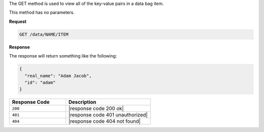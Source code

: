 .. The contents of this file are included in multiple topics.
.. This file should not be changed in a way that hinders its ability to appear in multiple documentation sets.

The GET method is used to view all of the key-value pairs in a data bag item.

This method has no parameters.

**Request**

.. code-block:: xml

   GET /data/NAME/ITEM

**Response**

The response will return something like the following:

.. code-block:: javascript

   {
     "real_name": "Adam Jacob",
     "id": "adam"
   }

.. list-table::
   :widths: 200 300
   :header-rows: 1

   * - Response Code
     - Description
   * - ``200``
     - |response code 200 ok|
   * - ``401``
     - |response code 401 unauthorized|
   * - ``404``
     - |response code 404 not found|
